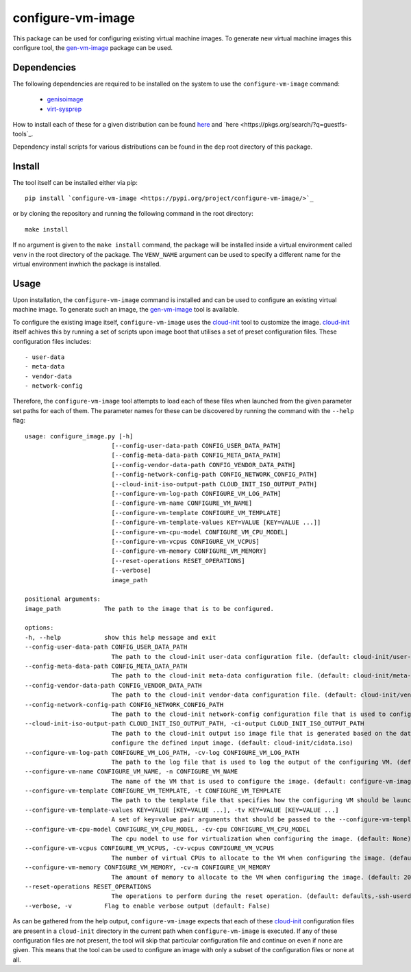 ==================
configure-vm-image
==================

This package can be used for configuring existing virtual machine images.
To generate new virtual machine images this configure tool, the `gen-vm-image <https://github.com/ucphhpc/gen-vm-image>`_ package can be used.

------------
Dependencies
------------

The following dependencies are required to be installed on the system to use the ``configure-vm-image`` command:

    - `genisoimage <https://linux.die.net/man/1/genisoimage>`_
    - `virt-sysprep <https://linux.die.net/man/1/virt-sysprep>`_

How to install each of these for a given distribution can be found
`here <https://pkgs.org/search/?q=genisoimage>`_ and `here <https://pkgs.org/search/?q=guestfs-tools`_.

Dependency install scripts for various distributions can be found in the ``dep`` root directory of this package.

-------
Install
-------

The tool itself can be installed either via pip::

    pip install `configure-vm-image <https://pypi.org/project/configure-vm-image/>`_

or by cloning the repository and running the following command in the root directory::

    make install

If no argument is given to the ``make install`` command, the package will be installed inside a virtual environment called ``venv`` in the root directory of the package.
The ``VENV_NAME`` argument can be used to specify a different name for the virtual environment inwhich the package is installed.

-----
Usage
-----

Upon installation, the ``configure-vm-image`` command is installed and can be used to configure an existing virtual machine image.
To generate such an image, the `gen-vm-image <https://github.com/ucphhpc/gen-vm-image>`_ tool is available.

To configure the existing image itself, ``configure-vm-image`` uses the `cloud-init <https://cloudinit.readthedocs.io/en/latest/index.html>`_ tool to customize the image.
`cloud-init <https://cloudinit.readthedocs.io/en/latest/index.html>`_ itself achives this by running a set of scripts upon image boot that utilises a set of preset configuration files.
These configuration files includes::

    - user-data
    - meta-data
    - vendor-data
    - network-config

Therefore, the ``configure-vm-image`` tool attempts to load each of these files when launched from the given parameter set paths for each of them.
The parameter names for these can be discovered by running the command with the ``--help`` flag::

    usage: configure_image.py [-h]
                            [--config-user-data-path CONFIG_USER_DATA_PATH]
                            [--config-meta-data-path CONFIG_META_DATA_PATH]
                            [--config-vendor-data-path CONFIG_VENDOR_DATA_PATH]
                            [--config-network-config-path CONFIG_NETWORK_CONFIG_PATH]
                            [--cloud-init-iso-output-path CLOUD_INIT_ISO_OUTPUT_PATH]
                            [--configure-vm-log-path CONFIGURE_VM_LOG_PATH]
                            [--configure-vm-name CONFIGURE_VM_NAME]
                            [--configure-vm-template CONFIGURE_VM_TEMPLATE]
                            [--configure-vm-template-values KEY=VALUE [KEY=VALUE ...]]
                            [--configure-vm-cpu-model CONFIGURE_VM_CPU_MODEL]
                            [--configure-vm-vcpus CONFIGURE_VM_VCPUS]
                            [--configure-vm-memory CONFIGURE_VM_MEMORY]
                            [--reset-operations RESET_OPERATIONS]
                            [--verbose]
                            image_path

    positional arguments:
    image_path            The path to the image that is to be configured.

    options:
    -h, --help            show this help message and exit
    --config-user-data-path CONFIG_USER_DATA_PATH
                            The path to the cloud-init user-data configuration file. (default: cloud-init/user-data)
    --config-meta-data-path CONFIG_META_DATA_PATH
                            The path to the cloud-init meta-data configuration file. (default: cloud-init/meta-data)
    --config-vendor-data-path CONFIG_VENDOR_DATA_PATH
                            The path to the cloud-init vendor-data configuration file. (default: cloud-init/vendor-data)
    --config-network-config-path CONFIG_NETWORK_CONFIG_PATH
                            The path to the cloud-init network-config configuration file that is used to configure the network settings of the image. (default: cloud-init/network-config)
    --cloud-init-iso-output-path CLOUD_INIT_ISO_OUTPUT_PATH, -ci-output CLOUD_INIT_ISO_OUTPUT_PATH
                            The path to the cloud-init output iso image file that is generated based on the data defined in the user-data, meta-data, vendor-data, and network-config files. This seed iso file is then subsequently used to
                            configure the defined input image. (default: cloud-init/cidata.iso)
    --configure-vm-log-path CONFIGURE_VM_LOG_PATH, -cv-log CONFIGURE_VM_LOG_PATH
                            The path to the log file that is used to log the output of the configuring VM. (default: tmp/configure-vm.log)
    --configure-vm-name CONFIGURE_VM_NAME, -n CONFIGURE_VM_NAME
                            The name of the VM that is used to configure the image. (default: configure-vm-image)
    --configure-vm-template CONFIGURE_VM_TEMPLATE, -t CONFIGURE_VM_TEMPLATE
                            The path to the template file that specifies how the configuring VM should be launched. (default: None)
    --configure-vm-template-values KEY=VALUE [KEY=VALUE ...], -tv KEY=VALUE [KEY=VALUE ...]
                            A set of key=value pair arguments that should be passed to the --configure-vm-template. If a value contains spaces, you should define it with quotes. (default: [])
    --configure-vm-cpu-model CONFIGURE_VM_CPU_MODEL, -cv-cpu CONFIGURE_VM_CPU_MODEL
                            The cpu model to use for virtualization when configuring the image. (default: None)
    --configure-vm-vcpus CONFIGURE_VM_VCPUS, -cv-vcpus CONFIGURE_VM_VCPUS
                            The number of virtual CPUs to allocate to the VM when configuring the image. (default: 1)
    --configure-vm-memory CONFIGURE_VM_MEMORY, -cv-m CONFIGURE_VM_MEMORY
                            The amount of memory to allocate to the VM when configuring the image. (default: 2048MiB)
    --reset-operations RESET_OPERATIONS
                            The operations to perform during the reset operation. (default: defaults,-ssh-userdir)
    --verbose, -v         Flag to enable verbose output (default: False)

As can be gathered from the help output, ``configure-vm-image`` expects that each of these `cloud-init <https://cloudinit.readthedocs.io/en/latest/index.html>`_ configuration files are present in a ``cloud-init`` directory in the current path when ``configure-vm-image`` is executed.
If any of these configuration files are not present, the tool will skip that particular configuration file and continue on even if none are given.
This means that the tool can be used to configure an image with only a subset of the configuration files or none at all.
